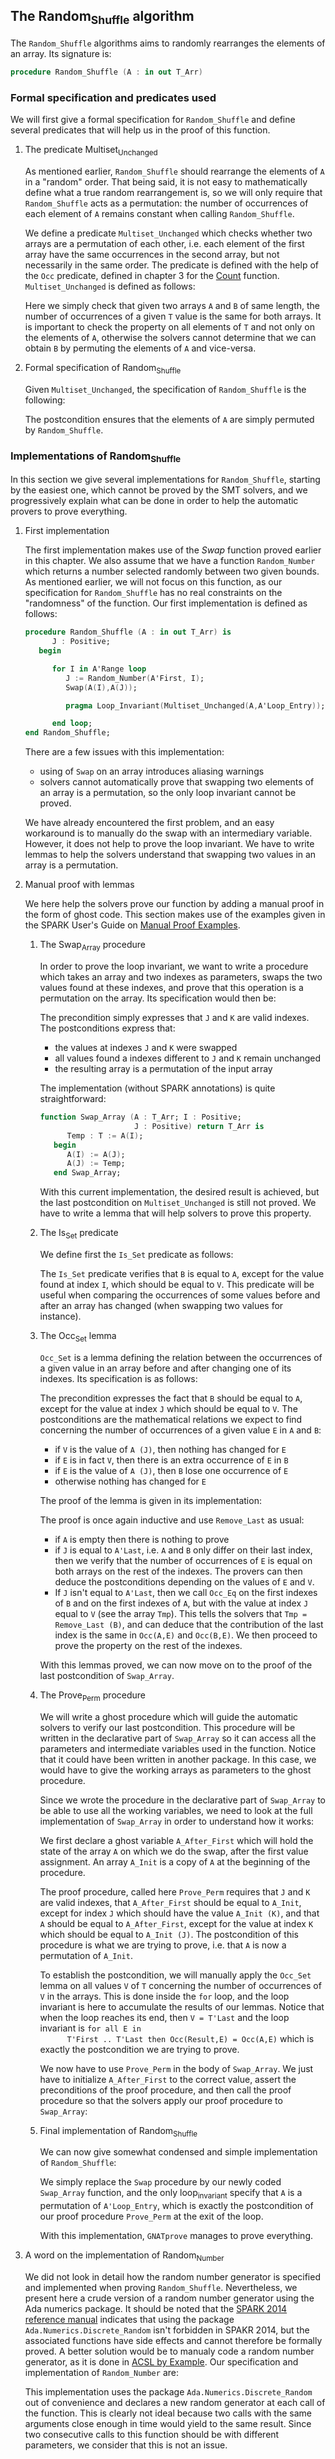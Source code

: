 #+EXPORT_FILE_NAME: ../../../mutating/Random_Shuffle.org
#+OPTIONS: author:nil title:nil toc:nil

** The Random_Shuffle algorithm

   The ~Random_Shuffle~ algorithms aims to randomly rearranges the
   elements of an array. Its signature is:

   #+BEGIN_SRC ada
     procedure Random_Shuffle (A : in out T_Arr)
   #+END_SRC

*** Formal specification and predicates used

    We will first give a formal specification for ~Random_Shuffle~ and
    define several predicates that will help us in the proof of this
    function.

**** The predicate Multiset_Unchanged

     As mentioned earlier, ~Random_Shuffle~ should rearrange the
     elements of ~A~ in a "random" order. That being said, it is not
     easy to mathematically define what a true random rearrangement
     is, so we will only require that ~Random_Shuffle~ acts as a
     permutation: the number of occurrences of each element of ~A~
     remains constant when calling ~Random_Shuffle~.

     We define a predicate ~Multiset_Unchanged~ which checks whether
     two arrays are a permutation of each other, i.e. each element of
     the first array have the same occurrences in the second array,
     but not necessarily in the same order. The predicate is defined
     with the help of the ~Occ~ predicate, defined in chapter 3 for
     the [[../non-mutating/Count.org][Count]] function. ~Multiset_Unchanged~ is defined as follows:

     #+INCLUDE: "../../../spec/multiset_predicates.ads" :src ada :range-begin "function Multiset_Unchanged" :range-end "\s-*(\([^()]*?\(?:\n[^()]*\)*?\)*)\s-*\([^;]*?\(?:\n[^;]*\)*?\)*;" :lines "25-30"

     Here we simply check that given two arrays ~A~ and ~B~ of same
     length, the number of occurrences of a given ~T~ value is the
     same for both arrays. It is important to check the property on
     all elements of ~T~ and not only on the elements of ~A~,
     otherwise the solvers cannot determine that we can obtain ~B~ by
     permuting the elements of ~A~ and vice-versa.

**** Formal specification of Random_Shuffle

     Given ~Multiset_Unchanged~, the specification of ~Random_Shuffle~
     is the following:

     #+INCLUDE: "../../../mutating/random_shuffle_p.ads" :src ada :range-begin "procedure Random_Shuffle" :range-end "\s-*(\([^()]*?\(?:\n[^()]*\)*?\)*)\s-*\([^;]*?\(?:\n[^;]*\)*?\)*;" :lines "11-13"

     The postcondition ensures that the elements of ~A~ are simply
     permuted by ~Random_Shuffle~.

*** Implementations of Random_Shuffle

    In this section we give several implementations for
    ~Random_Shuffle~, starting by the easiest one, which cannot be
    proved by the SMT solvers, and we progressively explain what can
    be done in order to help the automatic provers to prove
    everything.

**** First implementation

     The first implementation makes use of the [[Swap.Org][Swap]] function proved
     earlier in this chapter. We also assume that we have a function
     ~Random_Number~ which returns a number selected randomly between
     two given bounds. As mentioned earlier, we will not focus on this
     function, as our specification for ~Random_Shuffle~ has no real
     constraints on the "randomness" of the function. Our first
     implementation is defined as follows:

     #+BEGIN_SRC ada
       procedure Random_Shuffle (A : in out T_Arr) is
             J : Positive;
          begin

             for I in A'Range loop
                J := Random_Number(A'First, I);
                Swap(A(I),A(J));

                pragma Loop_Invariant(Multiset_Unchanged(A,A'Loop_Entry));

             end loop;
       end Random_Shuffle;
     #+END_SRC

     There are a few issues with this implementation:
     - using of ~Swap~ on an array introduces aliasing warnings
     - solvers cannot automatically prove that swapping two elements
       of an array is a permutation, so the only loop invariant cannot
       be proved.

     We have already encountered the first problem, and an easy
     workaround is to manually do the swap with an intermediary
     variable. However, it does not help to prove the loop
     invariant. We have to write lemmas to help the solvers understand
     that swapping two values in an array is a permutation.

**** Manual proof with lemmas

     We here help the solvers prove our function by adding a manual
     proof in the form of ghost code. This section makes use of the
     examples given in the SPARK User's Guide on [[http://docs.adacore.com/spark2014-docs/html/ug/gnatprove_by_example/manual_proof.html#manual-proof-using-user-lemmas][Manual Proof
     Examples]].

***** The Swap_Array procedure

      In order to prove the loop invariant, we want to write a
      procedure which takes an array and two indexes as parameters,
      swaps the two values found at these indexes, and prove that this
      operation is a permutation on the array. Its specification would
      then be:

      #+INCLUDE: "../../../mutating/swap_array_p.ads" :src ada :range-begin "procedure Swap_Array" :range-end "\s-*(\([^()]*?\(?:\n[^()]*\)*?\)*)\s-*\([^;]*?\(?:\n[^;]*\)*?\)*;" :lines "10-20"

      The precondition simply expresses that ~J~ and ~K~ are valid
      indexes. The postconditions express that:
      - the values at indexes ~J~ and ~K~ were swapped
      - all values found a indexes different to ~J~ and ~K~ remain
        unchanged
      - the resulting array is a permutation of the input array

      The implementation (without SPARK annotations) is quite straightforward:

      #+BEGIN_SRC ada
        function Swap_Array (A : T_Arr; I : Positive;
                             J : Positive) return T_Arr is
              Temp : T := A(I);
           begin
              A(I) := A(J);
              A(J) := Temp;
           end Swap_Array;
      #+END_SRC

      With this current implementation, the desired result is
      achieved, but the last postcondition on ~Multiset_Unchanged~ is
      still not proved. We have to write a lemma that will help
      solvers to prove this property.

***** The Is_Set predicate

      We define first the ~Is_Set~ predicate as follows:

      #+INCLUDE: "../../../lemmas/classic_lemmas.ads" :src ada :range-begin "function Is_Set" :range-end "\s-*(\([^()]*?\(?:\n[^()]*\)*?\)*)\s-*\([^;]*?\(?:\n[^;]*\)*?\)*;" :lines "19-28"

      The ~Is_Set~ predicate verifies that ~B~ is equal to ~A~, except
      for the value found at index ~I~, which should be equal to
      ~V~. This predicate will be useful when comparing the
      occurrences of some values before and after an array has changed
      (when swapping two values for instance).

***** The Occ_Set lemma

      ~Occ_Set~ is a lemma defining the relation between the
      occurrences of a given value in an array before and after
      changing one of its indexes. Its specification is as follows:

      #+INCLUDE: "../../../lemmas/classic_lemmas.ads" :src ada :range-begin "procedure Occ_Set" :range-end "\s-*(\([^()]*?\(?:\n[^()]*\)*?\)*)\s-*\([^;]*?\(?:\n[^;]*\)*?\)*;" :lines "29-41"

      The precondition expresses the fact that ~B~ should be equal to
      ~A~, except for the value at index ~J~ which should be equal to
      ~V~. The postconditions are the mathematical relations we expect
      to find concerning the number of occurrences of a given value
      ~E~ in ~A~ and ~B~:

      - if ~V~ is the value of ~A (J)~, then nothing has changed for
        ~E~
      - if ~E~ is in fact ~V~, then there is an extra occurrence of
        ~E~ in ~B~
      - if ~E~ is the value of ~A (J)~, then ~B~ lose one occurrence
        of ~E~
      - otherwise nothing has changed for ~E~

      The proof of the lemma is given in its implementation:

      #+INCLUDE: "../../../lemmas/classic_lemmas.adb" :src ada :range-begin "procedure Occ_Set" :range-end "End Occ_Set;" :lines "24-45"

      The proof is once again inductive and use ~Remove_Last~ as
      usual:
      - if ~A~ is empty then there is nothing to prove
      - if ~J~ is equal to ~A'Last~, i.e. ~A~ and ~B~ only differ on
        their last index, then we verify that the number of occurrences
        of ~E~ is equal on both arrays on the rest of the indexes. The
        provers can then deduce the postconditions depending on the
        values of ~E~ and ~V~.
      - If ~J~ isn't equal to ~A'Last~, then we call ~Occ_Eq~ on the
        first indexes of ~B~ and on the first indexes of ~A~, but with
        the value at index ~J~ equal to ~V~ (see the array
        ~Tmp~). This tells the solvers that ~Tmp = Remove_Last (B)~,
        and can deduce that the contribution of the last index is the
        same in ~Occ(A,E)~ and ~Occ(B,E)~. We then proceed to prove
        the property on the rest of the indexes.

      With this lemmas proved, we can now move on to the proof of the
      last postcondition of ~Swap_Array~.

***** The Prove_Perm procedure

      We will write a ghost procedure which will guide the automatic
      solvers to verify our last postcondition. This procedure will be
      written in the declarative part of ~Swap_Array~ so it can access
      all the parameters and intermediate variables used in the
      function. Notice that it could have been written in another
      package. In this case, we would have to give the working arrays
      as parameters to the ghost procedure.

      Since we wrote the procedure in the declarative part of
      ~Swap_Array~ to be able to use all the working variables, we
      need to look at the full implementation of ~Swap_Array~ in order
      to understand how it works:

      #+INCLUDE: "../../../mutating/swap_array_p.adb" :src ada :range-begin "procedure Prove_Perm" :range-end "End Prove_Perm;" :lines "20-35"

      We first declare a ghost variable ~A_After_First~ which will
      hold the state of the array ~A~ on which we do the swap, after
      the first value assignment. An array ~A_Init~ is a copy of ~A~
      at the beginning of the procedure.

      The proof procedure, called here ~Prove_Perm~ requires that ~J~
      and ~K~ are valid indexes, that ~A_After_First~ should be equal
      to ~A_Init~, except for index ~J~ which should have the value
      ~A_Init (K)~, and that ~A~ should be equal to ~A_After_First~,
      except for the value at index ~K~ which should be equal to
      ~A_Init (J)~. The postcondition of this procedure is what we are
      trying to prove, i.e. that ~A~ is now a permutation of ~A_Init~.

      To establish the postcondition, we will manually apply the
      ~Occ_Set~ lemma on all values ~V~ of ~T~ concerning the number
      of occurrences of ~V~ in the arrays.  This is done inside the
      ~for~ loop, and the loop invariant is here to accumulate the
      results of our lemmas. Notice that when the loop reaches its
      end, then ~V = T'Last~ and the loop invariant is ~for all E in
      T'First .. T'Last then Occ(Result,E) = Occ(A,E)~ which is
      exactly the postcondition we are trying to prove.

      We now have to use ~Prove_Perm~ in the body of ~Swap_Array~. We
      just have to initialize ~A_After_First~ to the correct value,
      assert the preconditions of the proof procedure, and then call
      the proof procedure so that the solvers apply our proof
      procedure to ~Swap_Array~:

      #+INCLUDE: "../../../mutating/swap_array_p.adb" :src ada :range-begin "procedure Prove_Perm" :range-end "End Prove_Perm;" :lines "20-35"

***** Final implementation of Random_Shuffle

      We can now give somewhat condensed and simple implementation of
      ~Random_Shuffle~:

      #+INCLUDE: "../../../mutating/random_shuffle_p.adb" :src ada :range-begin "procedure Random_Shuffle" :range-end "End Random_Shuffle;" :lines "5-17"

      We simply replace the ~Swap~ procedure by our newly coded
      ~Swap_Array~ function, and the only loop_invariant specify that
      ~A~ is a permutation of ~A'Loop_Entry~, which is exactly the
      postcondition of our proof procedure ~Prove_Perm~ at the exit of
      the loop.

      With this implementation, ~GNATprove~ manages to prove
      everything.

**** A word on the implementation of Random_Number

     We did not look in detail how the random number generator is
     specified and implemented when proving ~Random_Shuffle~.
     Nevertheless, we present here a crude version of a random number
     generator using the Ada numerics package. It should be noted that
     the [[http://docs.adacore.com/spark2014-docs/html/lrm/the-standard-library.html#random-number-generation-a-5-2][SPARK 2014 reference manual]] indicates that using the package
     ~Ada.Numerics.Discrete_Random~ isn't forbidden in SPAKR 2014, but
     the associated functions have side effects and cannot therefore
     be formally proved. A better solution would be to manualy code a
     random number generator, as it is done in [[https://github.com/fraunhoferfokus/acsl-by-example/blob/master/StandardAlgorithms/mutating/random_shuffle/random_number.c][ACSL by Example]]. Our
     specification and implementation of ~Random_Number~ are:

     #+INCLUDE: "../../../mutating/random_p.ads" :src ada :range-begin "function Random_Number" :range-end "\s-*(\([^()]*?\(?:\n[^()]*\)*?\)*)\s-*\([^;]*?\(?:\n[^;]*\)*?\)*;" :lines "8-14"

     #+INCLUDE: "../../../mutating/random_p.adb" :src ada :range-begin "function Random_Number" :range-end "End Random_Number;" :lines "4-29"

     This implementation uses the package
     ~Ada.Numerics.Discrete_Random~ out of convenience and declares a
     new random generator at each call of the function. This is
     clearly not ideal because two calls with the same arguments close
     enough in time would yield to the same result. Since two
     consecutive calls to this function should be with different
     parameters, we consider that this is not an issue.

# Local Variables:
# ispell-dictionary: "english"
# End:
